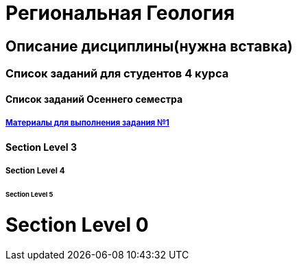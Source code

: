 = Региональная Геология

== Описание дисциплины(нужна вставка)
=== Список заданий для студентов 4 курса

==== Список заданий Осеннего семестра
===== https://mgri-university.github.io/reggeo/images/struktures.jpg[Материалы для выполнения задания №1]

==== Section Level 3

===== Section Level 4

====== Section Level 5

= Section Level 0
